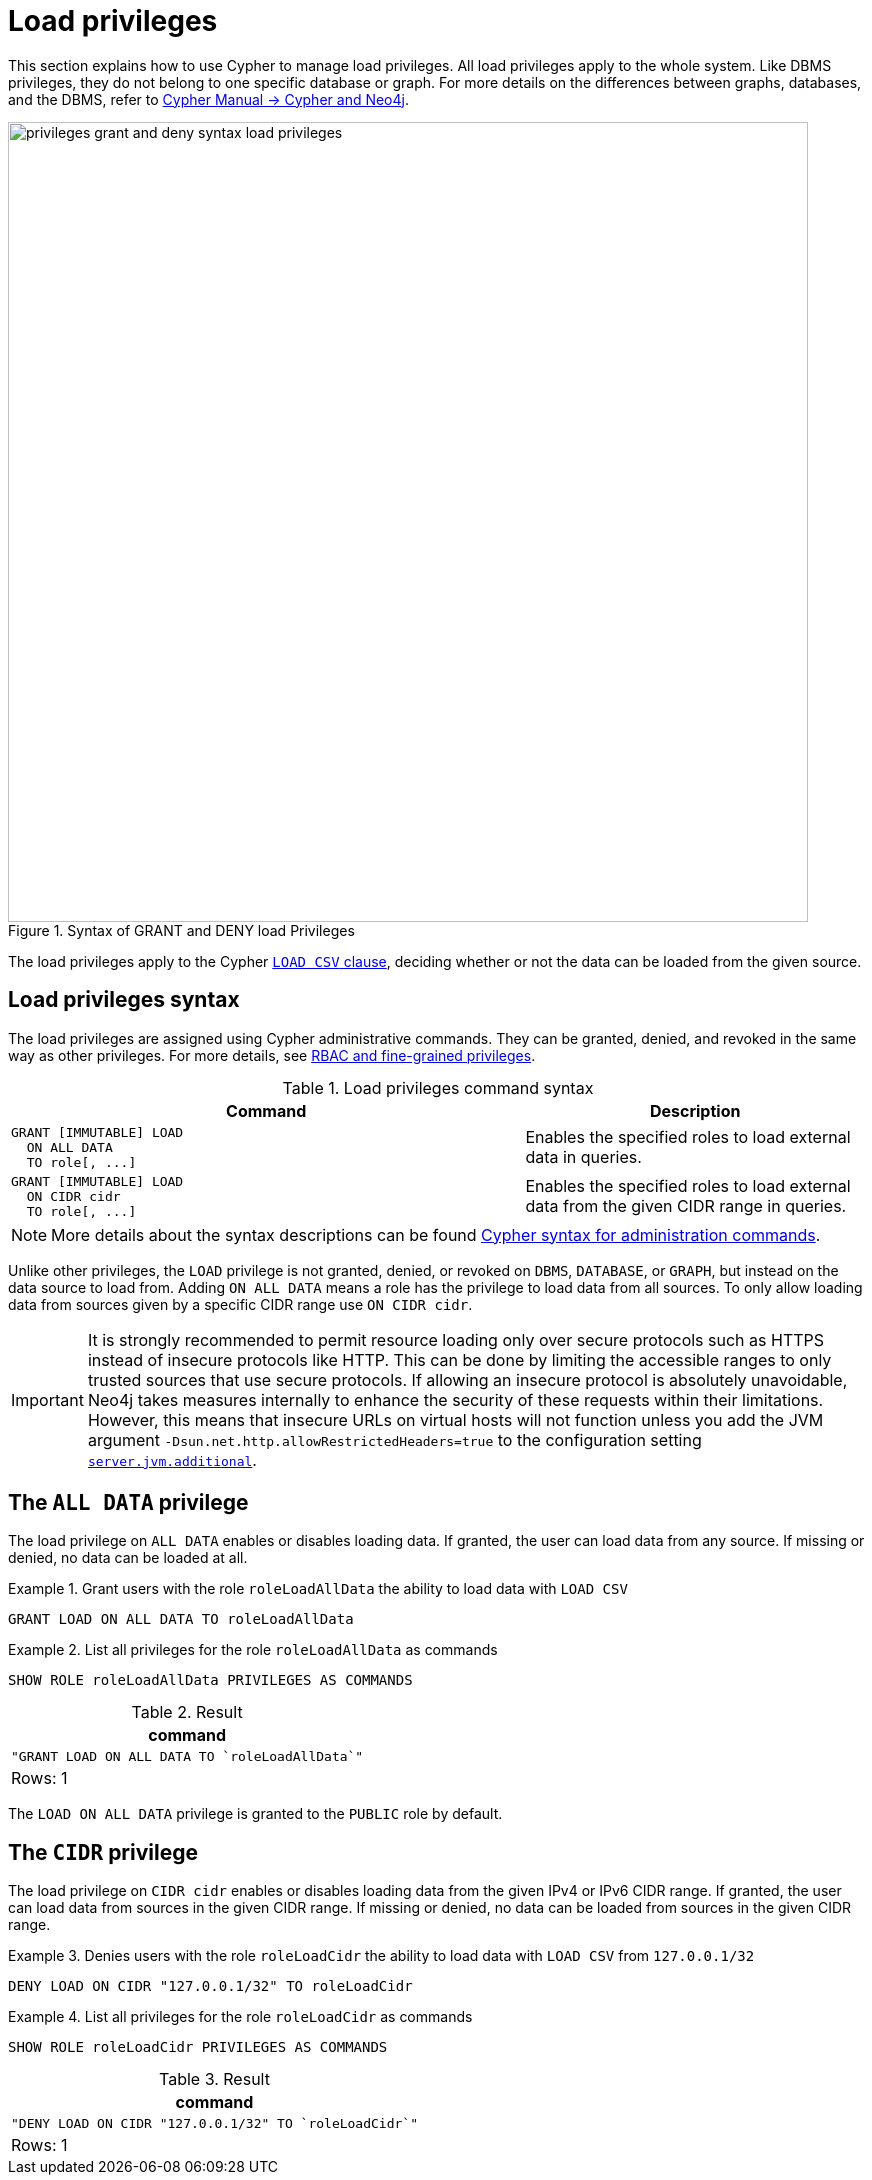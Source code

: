 :description: How to use Cypher to manage load privileges.
:page-role: enterprise-edition aura-db-business-critical aura-db-dedicated
////
[source, cypher, role=test-setup]
----
CREATE ROLE roleLoadAllData
CREATE ROLE roleLoadCidr
----
////

[[access-control-load-privileges]]
= Load privileges

This section explains how to use Cypher to manage load privileges.
All load privileges apply to the whole system.
Like DBMS privileges, they do not belong to one specific database or graph.
For more details on the differences between graphs, databases, and the DBMS, refer to link:{neo4j-docs-base-uri}/cypher-manual/current/introduction/cypher-neo4j/[Cypher Manual -> Cypher and Neo4j].

image::privileges-grant-and-deny-syntax-load-privileges.svg[width="800", title="Syntax of GRANT and DENY load Privileges", role=popup]

// TODO: add image later when there is more than one LOAD privilege
//image::privileges_hierarchy_load.svg[title="Load privileges hierarchy"]

The load privileges apply to the Cypher link:{neo4j-docs-base-uri}/cypher-manual/current/clauses/load-csv/[`LOAD CSV` clause], deciding whether or not the data can be loaded from the given source.

== Load privileges syntax

The load privileges are assigned using Cypher administrative commands.
They can be granted, denied, and revoked in the same way as other privileges.
For more details, see xref:authentication-authorization/manage-privileges.adoc[RBAC and fine-grained privileges].

.Load privileges command syntax
[options="header", width="100%", cols="3a,2"]
|===
| Command | Description

| [source, syntax]
GRANT [IMMUTABLE] LOAD
  ON ALL DATA
  TO role[, ...]
| Enables the specified roles to load external data in queries.

| [source, syntax]
GRANT [IMMUTABLE] LOAD
  ON CIDR cidr
  TO role[, ...]
| Enables the specified roles to load external data from the given CIDR range in queries.
|===

[NOTE]
====
More details about the syntax descriptions can be found xref:database-administration/syntax.adoc[Cypher syntax for administration commands].
====

Unlike other privileges, the `LOAD` privilege is not granted, denied, or revoked on `DBMS`, `DATABASE`, or `GRAPH`, but instead on the data source to load from.
Adding `ON ALL DATA` means a role has the privilege to load data from all sources.
To only allow loading data from sources given by a specific CIDR range use `ON CIDR cidr`.

[IMPORTANT]
====
It is strongly recommended to permit resource loading only over secure protocols such as HTTPS instead of insecure protocols like HTTP.
This can be done by limiting the accessible ranges to only trusted sources that use secure protocols.
If allowing an insecure protocol is absolutely unavoidable, Neo4j takes measures internally to enhance the security of these requests within their limitations.
However, this means that insecure URLs on virtual hosts will not function unless you add the JVM argument `-Dsun.net.http.allowRestrictedHeaders=true` to the configuration setting xref:configuration/configuration-settings.adoc#config_server.jvm.additional[`server.jvm.additional`].
====

[[access-control-load-all-data]]
== The `ALL DATA` privilege

The load privilege on `ALL DATA` enables or disables loading data.
If granted, the user can load data from any source.
If missing or denied, no data can be loaded at all.

.Grant users with the role `roleLoadAllData` the ability to load data with `LOAD CSV`
====
[source, cypher]
----
GRANT LOAD ON ALL DATA TO roleLoadAllData
----
====

.List all privileges for the role `roleLoadAllData` as commands
====
[source, cypher]
----
SHOW ROLE roleLoadAllData PRIVILEGES AS COMMANDS
----

.Result
[options="header,footer", width="100%", cols="m"]
|===
|command
|"GRANT LOAD ON ALL DATA TO `roleLoadAllData`"
a|Rows: 1
|===
====

The `LOAD ON ALL DATA` privilege is granted to the `PUBLIC` role by default.

[[access-control-load-cidr]]
== The `CIDR` privilege

The load privilege on `CIDR cidr` enables or disables loading data from the given IPv4 or IPv6 CIDR range.
If granted, the user can load data from sources in the given CIDR range.
If missing or denied, no data can be loaded from sources in the given CIDR range.

.Denies users with the role `roleLoadCidr` the ability to load data with `LOAD CSV` from `127.0.0.1/32`
====
[source, cypher]
----
DENY LOAD ON CIDR "127.0.0.1/32" TO roleLoadCidr
----
====

.List all privileges for the role `roleLoadCidr` as commands
====
[source, cypher]
----
SHOW ROLE roleLoadCidr PRIVILEGES AS COMMANDS
----

.Result
[options="header,footer", width="100%", cols="m"]
|===
|command
|"DENY LOAD ON CIDR "127.0.0.1/32" TO `roleLoadCidr`"
a|Rows: 1
|===
====